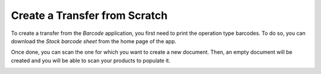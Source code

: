 ==============================
Create a Transfer from Scratch
==============================

To create a transfer from the *Barcode* application, you first need to
print the operation type barcodes. To do so, you can download the
*Stock barcode sheet* from the home page of the app.

.. image:: media/transfers_scratch_01.png
    :align: center

Once done, you can scan the one for which you want to create a new
document. Then, an empty document will be created and you will be able
to scan your products to populate it.

.. image:: media/transfers_scratch_02.png
    :align: center